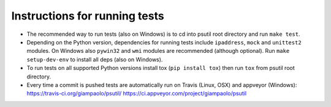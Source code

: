 Instructions for running tests
==============================

- The recommended way to run tests (also on Windows) is to cd into psutil root
  directory and run ``make test``.

- Depending on the Python version, dependencies for running tests include
  ``ipaddress``, ``mock`` and ``unittest2`` modules.
  On Windows also ``pywin32`` and ``wmi`` modules are recommended
  (although optional).
  Run ``make setup-dev-env`` to install all deps (also on Windows).

- To run tests on all supported Python versions install tox
  (``pip install tox``) then run ``tox`` from psutil root directory.

- Every time a commit is pushed tests are automatically run on Travis
  (Linux, OSX) and appveyor (Windows):
  https://travis-ci.org/giampaolo/psutil/
  https://ci.appveyor.com/project/giampaolo/psutil
